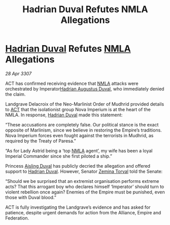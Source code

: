 :PROPERTIES:
:ID:       6ea46bb6-5408-47e8-abde-8b0a93b24d0f
:END:
#+title: Hadrian Duval Refutes NMLA Allegations
#+filetags: :3307:Empire:Federation:Alliance:galnet:

* [[id:c4f47591-9c52-441f-8853-536f577de922][Hadrian Duval]] Refutes [[id:dbfbb5eb-82a2-43c8-afb9-252b21b8464f][NMLA]] Allegations

/28 Apr 3307/

ACT has confirmed receiving evidence that [[id:dbfbb5eb-82a2-43c8-afb9-252b21b8464f][NMLA]] attacks were orchestrated by Imperator[[id:c4f47591-9c52-441f-8853-536f577de922][Hadrian Augustus Duval]], who immediately denied the claim. 

Landgrave Delacroix of the Neo-Marlinist Order of Mudhrid provided details to [[id:a152bfb8-4b9a-4b61-a292-824ecbd263e1][ACT]] that the isolationist group Nova Imperium is at the heart of the NMLA. In response, [[id:c4f47591-9c52-441f-8853-536f577de922][Hadrian Duval]] made this statement: 

“These accusations are completely false. Our political stance is the exact opposite of Marlinism, since we believe in restoring the Empire’s traditions. Nova Imperium forces even fought against the terrorists in Mudhrid, as required by the Treaty of Paresa.” 

“As for Lady Astrid being a ‘top [[id:dbfbb5eb-82a2-43c8-afb9-252b21b8464f][NMLA]] agent’, my wife has been a loyal Imperial Commander since she first piloted a ship.” 

Princess [[id:b402bbe3-5119-4d94-87ee-0ba279658383][Aisling Duval]] has publicly decried the allegation and offered support to [[id:c4f47591-9c52-441f-8853-536f577de922][Hadrian Duval]]. However, Senator [[id:d8e3667c-3ba1-43aa-bc90-dac719c6d5e7][Zemina Torval]] told the Senate: 

“Should we be surprised that an extremist organisation performs extreme acts? That this arrogant boy who declares himself ‘Imperator’ should turn to violent rebellion once again? Enemies of the Empire must be punished, even those with Duval blood.” 

ACT is fully investigating the Landgrave’s evidence and has asked for patience, despite urgent demands for action from the Alliance, Empire and Federation.
